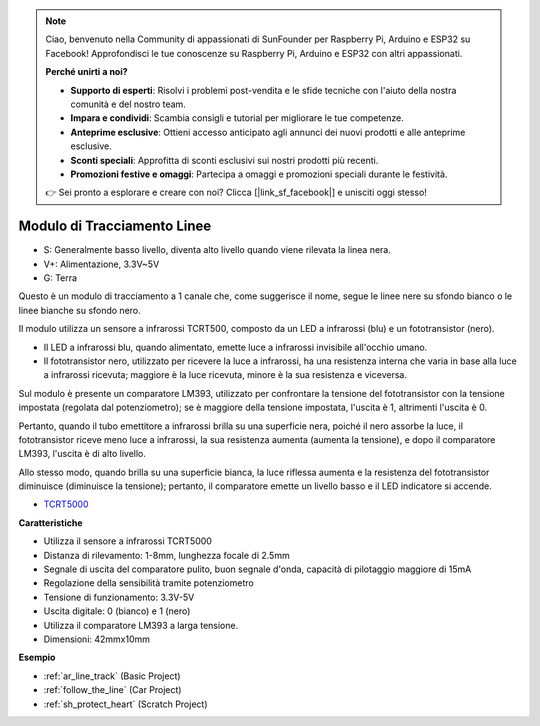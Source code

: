 .. note::

    Ciao, benvenuto nella Community di appassionati di SunFounder per Raspberry Pi, Arduino e ESP32 su Facebook! Approfondisci le tue conoscenze su Raspberry Pi, Arduino e ESP32 con altri appassionati.

    **Perché unirti a noi?**

    - **Supporto di esperti**: Risolvi i problemi post-vendita e le sfide tecniche con l'aiuto della nostra comunità e del nostro team.
    - **Impara e condividi**: Scambia consigli e tutorial per migliorare le tue competenze.
    - **Anteprime esclusive**: Ottieni accesso anticipato agli annunci dei nuovi prodotti e alle anteprime esclusive.
    - **Sconti speciali**: Approfitta di sconti esclusivi sui nostri prodotti più recenti.
    - **Promozioni festive e omaggi**: Partecipa a omaggi e promozioni speciali durante le festività.

    👉 Sei pronto a esplorare e creare con noi? Clicca [|link_sf_facebook|] e unisciti oggi stesso!

.. _cpn_track:

Modulo di Tracciamento Linee
================================

.. image:: img/line_track.png
    :width: 400
    :align: center

* S: Generalmente basso livello, diventa alto livello quando viene rilevata la linea nera.
* V+: Alimentazione, 3.3V~5V
* G: Terra

Questo è un modulo di tracciamento a 1 canale che, come suggerisce il nome, segue le linee nere su sfondo bianco o le linee bianche su sfondo nero.

.. image:: img/tcrt5000.jpg
    :width: 200
    :align: center

Il modulo utilizza un sensore a infrarossi TCRT500, composto da un LED a infrarossi (blu) e un fototransistor (nero).

* Il LED a infrarossi blu, quando alimentato, emette luce a infrarossi invisibile all'occhio umano.
* Il fototransistor nero, utilizzato per ricevere la luce a infrarossi, ha una resistenza interna che varia in base alla luce a infrarossi ricevuta; maggiore è la luce ricevuta, minore è la sua resistenza e viceversa.

Sul modulo è presente un comparatore LM393, utilizzato per confrontare la tensione del fototransistor con la tensione impostata (regolata dal potenziometro); se è maggiore della tensione impostata, l'uscita è 1, altrimenti l'uscita è 0.

Pertanto, quando il tubo emettitore a infrarossi brilla su una superficie nera, poiché il nero assorbe la luce, il fototransistor riceve meno luce a infrarossi, la sua resistenza aumenta (aumenta la tensione), e dopo il comparatore LM393, l'uscita è di alto livello.

Allo stesso modo, quando brilla su una superficie bianca, la luce riflessa aumenta e la resistenza del fototransistor diminuisce (diminuisce la tensione); pertanto, il comparatore emette un livello basso e il LED indicatore si accende.

* `TCRT5000 <https://www.vishay.com/docs/83760/tcrt5000.pdf>`_

**Caratteristiche**

* Utilizza il sensore a infrarossi TCRT5000
* Distanza di rilevamento: 1-8mm, lunghezza focale di 2.5mm
* Segnale di uscita del comparatore pulito, buon segnale d'onda, capacità di pilotaggio maggiore di 15mA
* Regolazione della sensibilità tramite potenziometro
* Tensione di funzionamento: 3.3V-5V
* Uscita digitale: 0 (bianco) e 1 (nero)
* Utilizza il comparatore LM393 a larga tensione.
* Dimensioni: 42mmx10mm

**Esempio**

* :ref:`ar_line_track` (Basic Project)
* :ref:`follow_the_line` (Car Project)
* :ref:`sh_protect_heart` (Scratch Project)
